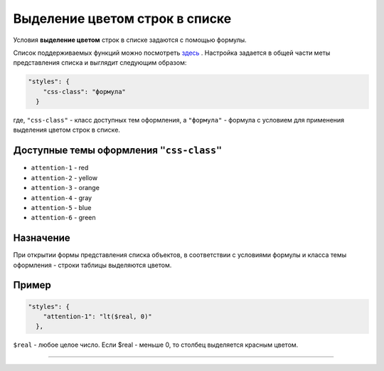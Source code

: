 

Выделение цветом строк в списке
===============================

Условия **выделение цветом** строк в списке задаются с помощью формулы. 

Список поддерживаемых функций можно посмотреть `\ здесь <meta_class/meta_class_attribute/attr_formula.rst>`_ . Настройка задается в общей части меты представления списка и выглядит следующим образом:

.. code-block::

   "styles": {
       "css-class": "формула"
     }

где, ``"css-class"`` - класс доступных тем оформления, а ``"формула"`` - формула с условием для применения выделения цветом строк в списке.

Доступные темы оформления ``"css-class"``
~~~~~~~~~~~~~~~~~~~~~~~~~~~~~~~~~~~~~~~~~~~~~


* ``attention-1`` - red
* ``attention-2`` - yellow
* ``attention-3`` - orange
* ``attention-4`` - gray
* ``attention-5`` - blue
* ``attention-6`` - green

Назначение
~~~~~~~~~~

При открытии формы представления списка объектов, в соответствии с условиями формулы и класса темы оформления - строки таблицы выделяются цветом.

Пример
~~~~~~

.. code-block:: json

   "styles": {
       "attention-1": "lt($real, 0)"
     },

``$real`` - любое целое число. Если $real - меньше 0, то столбец выделяется красным цветом.

----
